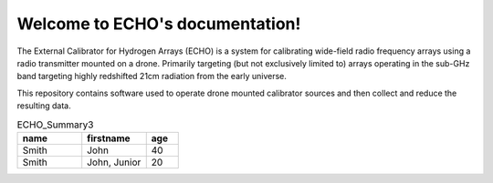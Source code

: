 .. ECHO documentation master file, created by
   sphinx-quickstart on Mon Jul 13 10:42:31 2020.
   You can adapt this file completely to your liking, but it should at least
   contain the root `toctree` directive.

Welcome to ECHO's documentation!
================================
The External Calibrator for Hydrogen Arrays (ECHO) is a system for calibrating wide-field radio frequency arrays using a radio transmitter mounted on a drone. Primarily targeting (but not exclusively limited to) arrays operating in the sub-GHz band targeting highly redshifted 21cm radiation from the early universe.

This repository contains software used to operate drone mounted calibrator sources and then collect and reduce the resulting data.

.. csv-table:: ECHO_Summary3
   :header: "name", "firstname", "age"
   :widths: 20, 20, 10

   "Smith", "John", 40
   "Smith", "John, Junior", 20